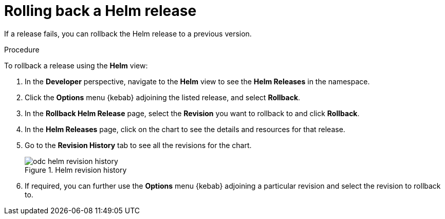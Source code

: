 // Module included in the following assemblies:
//
// applications/application_life_cycle_management/odc-working-with-helm-charts-using-developer-perspective.adoc

[id="odc-rolling-back-helm-release_{context}"]
= Rolling back a Helm release

If a release fails, you can rollback the Helm release to a previous version.

.Procedure
To rollback a release using the *Helm* view:

. In the *Developer* perspective, navigate to the *Helm* view to see the *Helm Releases* in the namespace.
. Click the *Options* menu {kebab} adjoining the listed release, and select *Rollback*.
. In the *Rollback Helm Release* page, select the *Revision* you want to rollback to and click *Rollback*.
. In the *Helm Releases* page, click on the chart to see the details and resources for that release.
. Go to the *Revision History* tab to see all the revisions for the chart.
+
.Helm revision history
image::odc_helm_revision_history.png[]
+
. If required, you can further use the *Options* menu {kebab} adjoining a particular revision and select the revision to rollback to.
